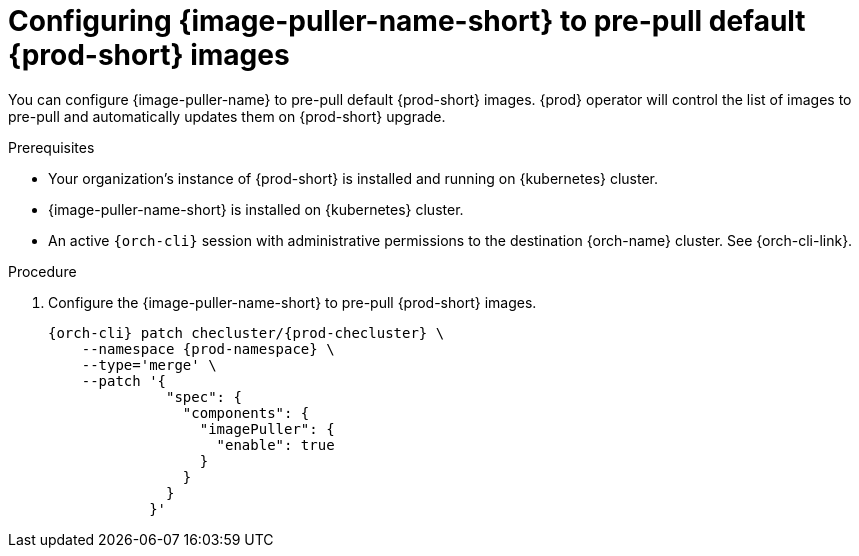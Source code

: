 :_content-type: PROCEDURE
:description: Configuring {image-puller-name-short} to pre-pull default {prod-short} images
:keywords: administration-guide, image-puller, CLI
:navtitle: Configuring {image-puller-name-short} to pre-pull default {prod-short} images
:page-aliases:

[id="configuring-image-puller-to-pre-pull-default-che-images"]
= Configuring {image-puller-name-short} to pre-pull default {prod-short} images

You can configure {image-puller-name} to pre-pull default {prod-short} images.
{prod} operator will control the list of images to pre-pull and automatically updates them
on {prod-short} upgrade.

.Prerequisites

* Your organization's instance of {prod-short} is installed and running on {kubernetes} cluster.

* {image-puller-name-short} is installed on {kubernetes} cluster.

* An active `{orch-cli}` session with administrative permissions to the destination {orch-name} cluster. See {orch-cli-link}.

.Procedure

. Configure the {image-puller-name-short} to pre-pull {prod-short} images.
+
[source,shell,subs="+attributes,"]
----
{orch-cli} patch checluster/{prod-checluster} \
    --namespace {prod-namespace} \
    --type='merge' \
    --patch '{
              "spec": {
                "components": {
                  "imagePuller": {
                    "enable": true
                  }
                }
              }
            }'
----